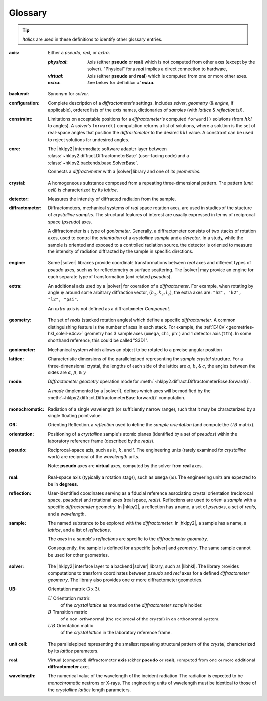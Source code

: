 ..  The glossary is formatted as a reST "definition list".
    Follow the pattern.

    All glossary entries should be preceded by
    index entries.  Follow the pattern.

.. index:: !definition
.. index:: see: glossary; definition

.. _glossary:

==========
Glossary
==========

.. tip:: *Italics* are used in these definitions to identify
    other glossary entries.

..  index::
    !definition; axis
    !axis

:axis: Either a *pseudo*, *real*, or *extra*.

  :*physical*: Axis (either **pseudo** or **real**) which is not computed from
    other axes (except by the solver).  "Physical" for a *real* implies a direct
    connection to hardware,

  :*virtual*: Axis (either **pseudo** and **real**) which is computed from one
    or more other axes.

  :*extra*: See below for definition of **extra**.

..  index::
    !definition; backend
    !backend

:backend: Synonym for *solver*.

..  index::
    !definition; configuration
    !configuration

:configuration: Complete description of a *diffractometer's*
  settings.  Includes *solver*, *geometry* (& *engine*, if applicable),
  ordered lists of the *axis* names, dictionaries of *samples*
  (with *lattice* & *reflection(s)*).

..  index::
    !definition; constraint
    !constraint

:constraint: Limitations on acceptable positions for a *diffractometer's*
  computed ``forward()`` solutions (from :math:`hkl` to angles).  A *solver's*
  ``forward()`` computation returns a list of solutions, where a solution
  is the set of real-space angles that position the *diffractometer* to the
  desired :math:`hkl` value.  A constraint can be used to reject solutions for
  undesired angles.

..  index::
    !definition; core
    !core

:core: The |hklpy2| intermediate software adapter layer between
  :class:`~hklpy2.diffract.DiffractometerBase` (user-facing code) and a
  :class:`~hklpy2.backends.base.SolverBase`.

  Connects a *diffractometer* with  a |solver| library and
  one of its *geometries*.

..  index::
    !definition; crystal
    !crystal

:crystal: A homogeneous substance composed from a repeating three-dimensional
  pattern.  The pattern (*unit cell*) is characterized by its *lattice*.

..  index::
    !definition; detector
    !detector

:detector: Measures the intensity of diffracted radiation from the sample.

..  index::
    !definition; diffractometer
    !diffractometer

:diffractometer:
  Diffractometers, mechanical systems of *real* space rotation axes, are used in
  studies of the stucture of *crystalline* *samples*.  The structural features of
  interest are usually expressed in terms of reciprocal space (*pseudo*) axes.

  A diffractometer is a type of *goniometer*.  Generally, a diffractometer
  consists of two stacks of rotation axes, used to control the *orientation* of
  a *crystalline* *sample* and a *detector*.  In a study, while the sample is
  oriented and exposed to a controlled radiation source, the detector is
  oriented to measure the intensity of radiation diffracted by the sample in
  specific directions.

..  index::
    !definition; engine
    !engine

:engine: Some |solver| libraries provide coordinate transformations
  between *real* axes and different types of *pseudo* axes,
  such as for reflectometry or surface scattering.  The |solver| may provide
  an engine for each separate type of transformation (and related
  *pseudos*).

..  index::
    !definition; extra
    !extra

:extra: An additional axis used by a |solver| for operation of
  a *diffractometer*.
  For example, when rotating by angle :math:`\psi` around some arbitrary
  diffraction vector, :math:`(h_2,k_2,l_2)`, the extra axes are:
  ``"h2", "k2", "l2", "psi"``.

  An *extra* axis is not defined as a diffractometer `Component`.

..  index::
    !definition; geometry
    !geometry

:geometry: The set of *reals* (stacked rotation angles) which
  define a specific *diffractometer*. A common distinguishing feature is the
  number of axes in each stack. For example, the :ref:`E4CV
  <geometries-hkl_soleil-e4cv>`  geometry has 3 sample axes (``omega``, ``chi``,
  ``phi``) and 1 detector axis (``tth``). In some shorthand reference, this
  could be called "S3D1".

..  index::
    !definition; goniometer
    !goniometer

:goniometer: Mechanical system which allows an object to be rotated to
  a precise angular position.

..  index::
    !definition; lattice
    !lattice

:lattice: Characteristic dimensions of the parallelepiped representing the
  *sample* *crystal* structure.  For a three-dimensional crystal, the lengths of
  each side of the lattice are :math:`a`, :math:`b`, & :math:`c`, the angles
  between the sides are :math:`\alpha`, :math:`\beta`, & :math:`\gamma`

..  index::
    !definition; mode
    !mode

:mode: *Diffractometer* *geometry* operation mode for
  :meth:`~hklpy2.diffract.DiffractometerBase.forward()`.

  A *mode* (implemented by a |solver|), defines which axes will be
  modified by the
  :meth:`~hklpy2.diffract.DiffractometerBase.forward()` computation.

..  index::
    !definition; monochromatic
    !monochromatic

:monochromatic: Radiation of a single wavelength (or sufficiently narrow
  range), such that it may be characterized by a single floating point value.

..  index::
    !definition; OR
    !OR

:OR: Orienting Reflection, a *reflection* used to define the *sample*
  *orientation* (and compute the :math:`UB` matrix).

..  index::
    !definition; orientation
    !orientation

:orientation: Positioning of a *crystalline* sample's atomic planes
  (identified by a set of *pseudos*) within the laboratory reference
  frame (described by the *reals*).

..  index::
    !definition; pseudo
    !pseudo

:pseudo: Reciprocal-space axis, such as :math:`h`, :math:`k`, and :math:`l`.
  The engineering units (rarely examined for *crystalline* work) are reciprocal
  of the *wavelength* units.

  Note: **pseudo** axes are **virtual** axes, computed by the solver from
  **real** axes.

..  index::
    !definition; real
    !real

:real: Real-space axis (typically a rotation stage),
  such as ``omega`` (:math:`\omega`).
  The engineering units are expected to be in **degrees**.

..  index::
    !definition; reflection
    !reflection

:reflection: User-identified coordinates serving as a fiducial reference
  associating crystal orientation (reciprocal space, *pseudos*) and rotational
  axes (real space, *reals*). Reflections are used to orient a *sample* with a
  specific *diffractometer* geometry. In |hklpy2|, a reflection has a name, a
  set of *pseudos*, a set of *reals*, and a *wavelength*.

..  index::
    !definition; sample
    !sample

:sample: The named substance to be explored with the *diffractometer*.
  In |hklpy2|, a sample has a name, a *lattice*, and a list of *reflections*.

  The *axes* in a sample's *reflections* are specific to the *diffractometer*
  *geometry*.

  Consequently, the sample is defined for a specific |solver| and
  *geometry*.  The same sample cannot be used for other geometries.

..  index::
    !definition; solver
    !solver

:solver: The |hklpy2| interface layer to a backend |solver| library, such as
  |libhkl|. The library provides computations to transform coordinates between
  *pseudo* and *real* axes for a defined *diffractometer* *geometry*.  The
  library also provides one or more diffractometer geometries.

..  index::
    !U
    !UB
    !definition; U
    !definition; UB

:UB: Orientation matrix (3 x 3).

  :math:`U` Orientation matrix
    of the *crystal* *lattice* as mounted on the *diffractometer* *sample* holder.

  :math:`B` Transition matrix
    of a non-orthonormal (the reciprocal of the crystal) in an orthonormal system.

  :math:`UB` Orientation matrix
    of the *crystal* *lattice* in the laboratory reference frame.

..  index::
    !definition; unit cell
    !unit cell

:unit cell: The parallelepiped representing the smallest repeating structural
  pattern of the *crystal*, characterized by its *lattice* parameters.

..  index::
    !definition; virtual
    !real

:real: Virtual (computed) diffractometer **axis** (either **pseudo** or
    **real**), computed from one or more additional **diffractometer** axes.

..  index::
    !definition; wavelength
    !wavelength

:wavelength: The numerical value of the wavelength of the incident radiation.
  The radiation is expected to be *monochromatic* neutrons or X-rays.
  The engineering units of wavelength must be identical to those of the
  *crystalline* *lattice* length parameters.
